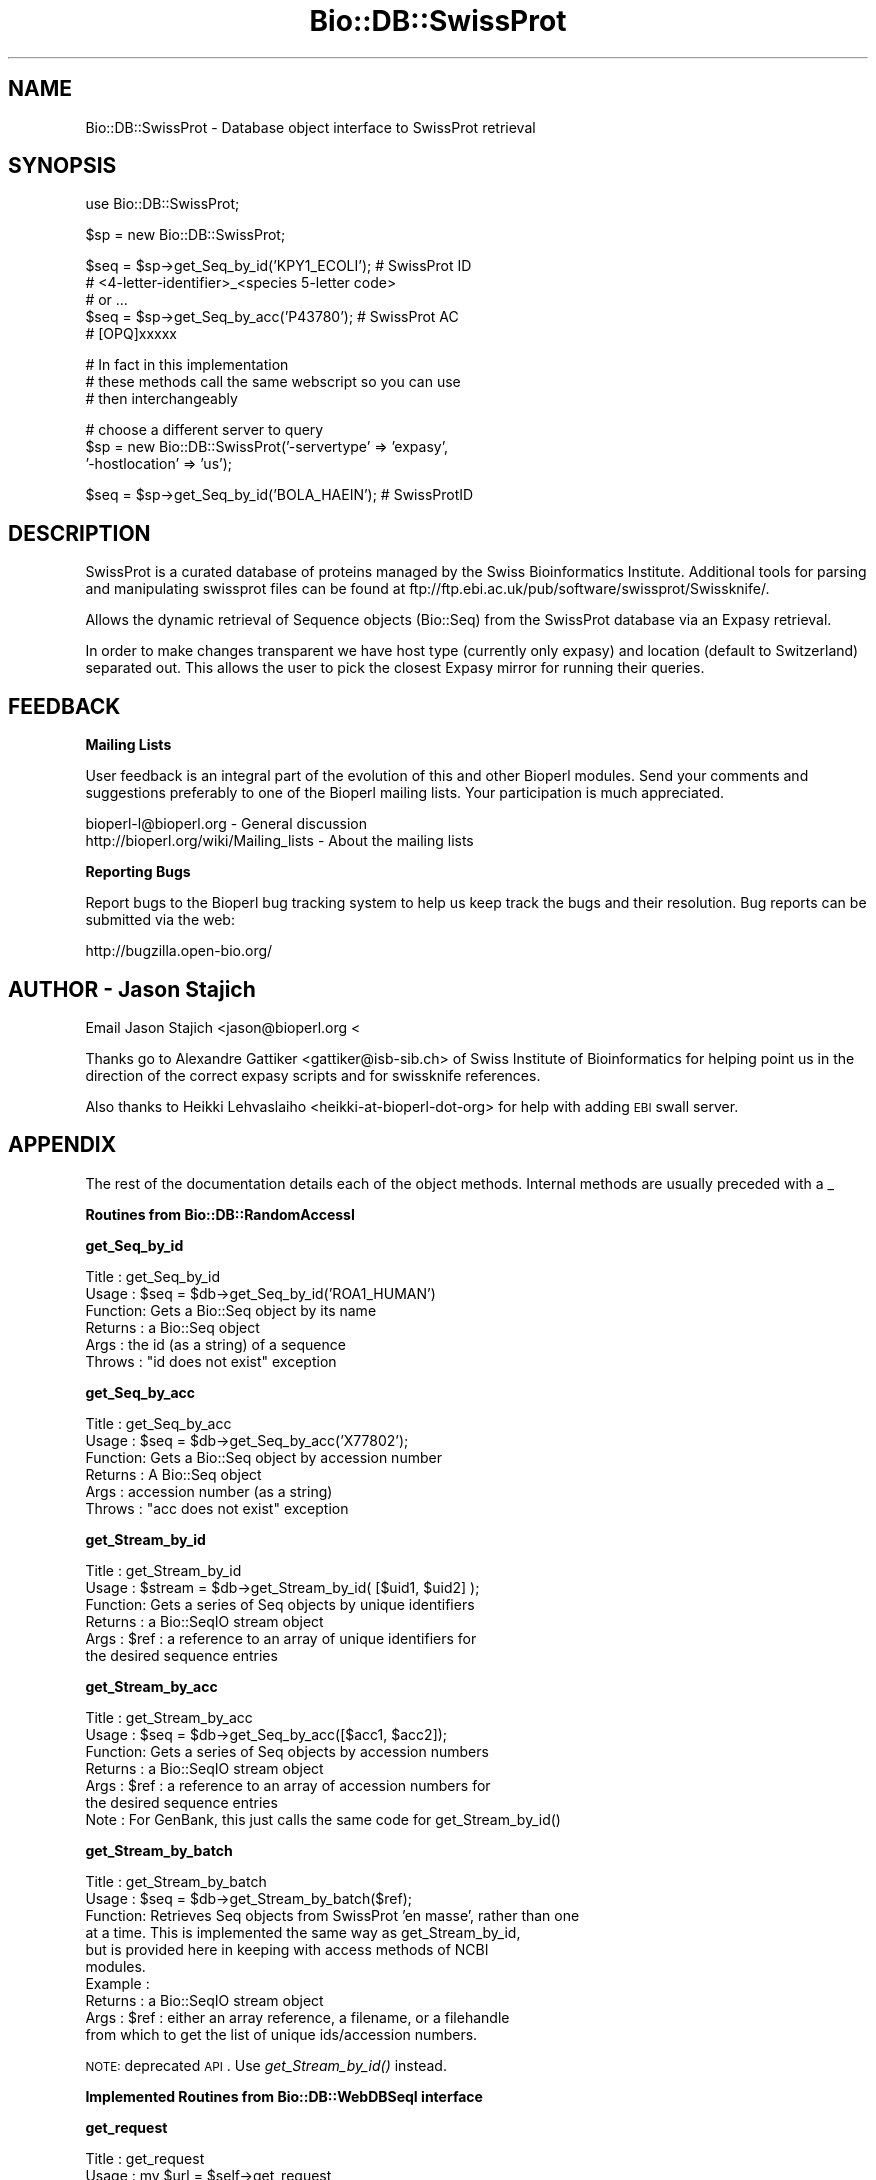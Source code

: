 .\" Automatically generated by Pod::Man v1.37, Pod::Parser v1.32
.\"
.\" Standard preamble:
.\" ========================================================================
.de Sh \" Subsection heading
.br
.if t .Sp
.ne 5
.PP
\fB\\$1\fR
.PP
..
.de Sp \" Vertical space (when we can't use .PP)
.if t .sp .5v
.if n .sp
..
.de Vb \" Begin verbatim text
.ft CW
.nf
.ne \\$1
..
.de Ve \" End verbatim text
.ft R
.fi
..
.\" Set up some character translations and predefined strings.  \*(-- will
.\" give an unbreakable dash, \*(PI will give pi, \*(L" will give a left
.\" double quote, and \*(R" will give a right double quote.  | will give a
.\" real vertical bar.  \*(C+ will give a nicer C++.  Capital omega is used to
.\" do unbreakable dashes and therefore won't be available.  \*(C` and \*(C'
.\" expand to `' in nroff, nothing in troff, for use with C<>.
.tr \(*W-|\(bv\*(Tr
.ds C+ C\v'-.1v'\h'-1p'\s-2+\h'-1p'+\s0\v'.1v'\h'-1p'
.ie n \{\
.    ds -- \(*W-
.    ds PI pi
.    if (\n(.H=4u)&(1m=24u) .ds -- \(*W\h'-12u'\(*W\h'-12u'-\" diablo 10 pitch
.    if (\n(.H=4u)&(1m=20u) .ds -- \(*W\h'-12u'\(*W\h'-8u'-\"  diablo 12 pitch
.    ds L" ""
.    ds R" ""
.    ds C` ""
.    ds C' ""
'br\}
.el\{\
.    ds -- \|\(em\|
.    ds PI \(*p
.    ds L" ``
.    ds R" ''
'br\}
.\"
.\" If the F register is turned on, we'll generate index entries on stderr for
.\" titles (.TH), headers (.SH), subsections (.Sh), items (.Ip), and index
.\" entries marked with X<> in POD.  Of course, you'll have to process the
.\" output yourself in some meaningful fashion.
.if \nF \{\
.    de IX
.    tm Index:\\$1\t\\n%\t"\\$2"
..
.    nr % 0
.    rr F
.\}
.\"
.\" For nroff, turn off justification.  Always turn off hyphenation; it makes
.\" way too many mistakes in technical documents.
.hy 0
.if n .na
.\"
.\" Accent mark definitions (@(#)ms.acc 1.5 88/02/08 SMI; from UCB 4.2).
.\" Fear.  Run.  Save yourself.  No user-serviceable parts.
.    \" fudge factors for nroff and troff
.if n \{\
.    ds #H 0
.    ds #V .8m
.    ds #F .3m
.    ds #[ \f1
.    ds #] \fP
.\}
.if t \{\
.    ds #H ((1u-(\\\\n(.fu%2u))*.13m)
.    ds #V .6m
.    ds #F 0
.    ds #[ \&
.    ds #] \&
.\}
.    \" simple accents for nroff and troff
.if n \{\
.    ds ' \&
.    ds ` \&
.    ds ^ \&
.    ds , \&
.    ds ~ ~
.    ds /
.\}
.if t \{\
.    ds ' \\k:\h'-(\\n(.wu*8/10-\*(#H)'\'\h"|\\n:u"
.    ds ` \\k:\h'-(\\n(.wu*8/10-\*(#H)'\`\h'|\\n:u'
.    ds ^ \\k:\h'-(\\n(.wu*10/11-\*(#H)'^\h'|\\n:u'
.    ds , \\k:\h'-(\\n(.wu*8/10)',\h'|\\n:u'
.    ds ~ \\k:\h'-(\\n(.wu-\*(#H-.1m)'~\h'|\\n:u'
.    ds / \\k:\h'-(\\n(.wu*8/10-\*(#H)'\z\(sl\h'|\\n:u'
.\}
.    \" troff and (daisy-wheel) nroff accents
.ds : \\k:\h'-(\\n(.wu*8/10-\*(#H+.1m+\*(#F)'\v'-\*(#V'\z.\h'.2m+\*(#F'.\h'|\\n:u'\v'\*(#V'
.ds 8 \h'\*(#H'\(*b\h'-\*(#H'
.ds o \\k:\h'-(\\n(.wu+\w'\(de'u-\*(#H)/2u'\v'-.3n'\*(#[\z\(de\v'.3n'\h'|\\n:u'\*(#]
.ds d- \h'\*(#H'\(pd\h'-\w'~'u'\v'-.25m'\f2\(hy\fP\v'.25m'\h'-\*(#H'
.ds D- D\\k:\h'-\w'D'u'\v'-.11m'\z\(hy\v'.11m'\h'|\\n:u'
.ds th \*(#[\v'.3m'\s+1I\s-1\v'-.3m'\h'-(\w'I'u*2/3)'\s-1o\s+1\*(#]
.ds Th \*(#[\s+2I\s-2\h'-\w'I'u*3/5'\v'-.3m'o\v'.3m'\*(#]
.ds ae a\h'-(\w'a'u*4/10)'e
.ds Ae A\h'-(\w'A'u*4/10)'E
.    \" corrections for vroff
.if v .ds ~ \\k:\h'-(\\n(.wu*9/10-\*(#H)'\s-2\u~\d\s+2\h'|\\n:u'
.if v .ds ^ \\k:\h'-(\\n(.wu*10/11-\*(#H)'\v'-.4m'^\v'.4m'\h'|\\n:u'
.    \" for low resolution devices (crt and lpr)
.if \n(.H>23 .if \n(.V>19 \
\{\
.    ds : e
.    ds 8 ss
.    ds o a
.    ds d- d\h'-1'\(ga
.    ds D- D\h'-1'\(hy
.    ds th \o'bp'
.    ds Th \o'LP'
.    ds ae ae
.    ds Ae AE
.\}
.rm #[ #] #H #V #F C
.\" ========================================================================
.\"
.IX Title "Bio::DB::SwissProt 3"
.TH Bio::DB::SwissProt 3 "2008-07-07" "perl v5.8.8" "User Contributed Perl Documentation"
.SH "NAME"
Bio::DB::SwissProt \- Database object interface to SwissProt retrieval
.SH "SYNOPSIS"
.IX Header "SYNOPSIS"
.Vb 1
\&    use Bio::DB::SwissProt;
.Ve
.PP
.Vb 1
\&    $sp = new Bio::DB::SwissProt;
.Ve
.PP
.Vb 5
\&    $seq = $sp->get_Seq_by_id('KPY1_ECOLI'); # SwissProt ID
\&    # <4-letter-identifier>_<species 5-letter code>
\&    # or ...
\&    $seq = $sp->get_Seq_by_acc('P43780'); # SwissProt AC      
\&    # [OPQ]xxxxx
.Ve
.PP
.Vb 3
\&    # In fact in this implementation 
\&    # these methods call the same webscript so you can use 
\&    # then interchangeably
.Ve
.PP
.Vb 3
\&    # choose a different server to query
\&    $sp = new Bio::DB::SwissProt('-servertype' => 'expasy',
\&                                 '-hostlocation' => 'us');
.Ve
.PP
.Vb 1
\&    $seq = $sp->get_Seq_by_id('BOLA_HAEIN'); # SwissProtID
.Ve
.SH "DESCRIPTION"
.IX Header "DESCRIPTION"
SwissProt is a curated database of proteins managed by the Swiss
Bioinformatics Institute. Additional tools for
parsing and manipulating swissprot files can be found at
ftp://ftp.ebi.ac.uk/pub/software/swissprot/Swissknife/.
.PP
Allows the dynamic retrieval of Sequence objects (Bio::Seq) from the
SwissProt database via an Expasy retrieval.
.PP
In order to make changes transparent we have host type (currently only
expasy) and location (default to Switzerland) separated out.  This
allows the user to pick the closest Expasy mirror for running their
queries.
.SH "FEEDBACK"
.IX Header "FEEDBACK"
.Sh "Mailing Lists"
.IX Subsection "Mailing Lists"
User feedback is an integral part of the evolution of this and other
Bioperl modules. Send your comments and suggestions preferably to one
of the Bioperl mailing lists.  Your participation is much appreciated.
.PP
.Vb 2
\&  bioperl-l@bioperl.org                  - General discussion
\&  http://bioperl.org/wiki/Mailing_lists  - About the mailing lists
.Ve
.Sh "Reporting Bugs"
.IX Subsection "Reporting Bugs"
Report bugs to the Bioperl bug tracking system to help us keep track
the bugs and their resolution.  Bug reports can be submitted via the
web:
.PP
.Vb 1
\&  http://bugzilla.open-bio.org/
.Ve
.SH "AUTHOR \- Jason Stajich"
.IX Header "AUTHOR - Jason Stajich"
Email Jason Stajich  <jason@bioperl.org <
.PP
Thanks go to Alexandre Gattiker <gattiker@isb\-sib.ch> of Swiss
Institute of Bioinformatics for helping point us in the direction of
the correct expasy scripts and for swissknife references.
.PP
Also thanks to Heikki Lehvaslaiho <heikki-at-bioperl-dot-org> 
for help with adding \s-1EBI\s0 swall server.
.SH "APPENDIX"
.IX Header "APPENDIX"
The rest of the documentation details each of the object
methods. Internal methods are usually preceded with a _
.Sh "Routines from Bio::DB::RandomAccessI"
.IX Subsection "Routines from Bio::DB::RandomAccessI"
.Sh "get_Seq_by_id"
.IX Subsection "get_Seq_by_id"
.Vb 6
\& Title   : get_Seq_by_id
\& Usage   : $seq = $db->get_Seq_by_id('ROA1_HUMAN')
\& Function: Gets a Bio::Seq object by its name
\& Returns : a Bio::Seq object
\& Args    : the id (as a string) of a sequence
\& Throws  : "id does not exist" exception
.Ve
.Sh "get_Seq_by_acc"
.IX Subsection "get_Seq_by_acc"
.Vb 6
\& Title   : get_Seq_by_acc
\& Usage   : $seq = $db->get_Seq_by_acc('X77802');
\& Function: Gets a Bio::Seq object by accession number
\& Returns : A Bio::Seq object
\& Args    : accession number (as a string)
\& Throws  : "acc does not exist" exception
.Ve
.Sh "get_Stream_by_id"
.IX Subsection "get_Stream_by_id"
.Vb 6
\&  Title   : get_Stream_by_id
\&  Usage   : $stream = $db->get_Stream_by_id( [$uid1, $uid2] );
\&  Function: Gets a series of Seq objects by unique identifiers
\&  Returns : a Bio::SeqIO stream object
\&  Args    : $ref : a reference to an array of unique identifiers for
\&                   the desired sequence entries
.Ve
.Sh "get_Stream_by_acc"
.IX Subsection "get_Stream_by_acc"
.Vb 7
\&  Title   : get_Stream_by_acc
\&  Usage   : $seq = $db->get_Seq_by_acc([$acc1, $acc2]);
\&  Function: Gets a series of Seq objects by accession numbers
\&  Returns : a Bio::SeqIO stream object
\&  Args    : $ref : a reference to an array of accession numbers for
\&                   the desired sequence entries
\&  Note    : For GenBank, this just calls the same code for get_Stream_by_id()
.Ve
.Sh "get_Stream_by_batch"
.IX Subsection "get_Stream_by_batch"
.Vb 10
\&  Title   : get_Stream_by_batch
\&  Usage   : $seq = $db->get_Stream_by_batch($ref);
\&  Function: Retrieves Seq objects from SwissProt 'en masse', rather than one
\&            at a time.  This is implemented the same way as get_Stream_by_id, 
\&            but is provided here in keeping with access methods of NCBI 
\&            modules.
\&  Example :
\&  Returns : a Bio::SeqIO stream object
\&  Args    : $ref : either an array reference, a filename, or a filehandle
\&            from which to get the list of unique ids/accession numbers.
.Ve
.PP
\&\s-1NOTE:\s0 deprecated \s-1API\s0.  Use \fIget_Stream_by_id()\fR instead.
.Sh "Implemented Routines from Bio::DB::WebDBSeqI interface"
.IX Subsection "Implemented Routines from Bio::DB::WebDBSeqI interface"
.Sh "get_request"
.IX Subsection "get_request"
.Vb 5
\& Title   : get_request
\& Usage   : my $url = $self->get_request
\& Function: returns a HTTP::Request object
\& Returns : 
\& Args    : %qualifiers = a hash of qualifiers (ids, format, etc)
.Ve
.Sh "postprocess_data"
.IX Subsection "postprocess_data"
.Vb 8
\& Title   : postprocess_data
\& Usage   : $self->postprocess_data ( 'type' => 'string',
\&                                     'location' => \e$datastr);
\& Function: process downloaded data before loading into a Bio::SeqIO
\& Returns : void
\& Args    : hash with two keys - 'type' can be 'string' or 'file'
\&                              - 'location' either file location or string 
\&                                           reference containing data
.Ve
.Sh "default_format"
.IX Subsection "default_format"
.Vb 5
\& Title   : default_format
\& Usage   : my $format = $self->default_format
\& Function: Returns default sequence format for this module
\& Returns : string
\& Args    : none
.Ve
.Sh "Bio::DB::SwissProt specific routines"
.IX Subsection "Bio::DB::SwissProt specific routines"
.Sh "servertype"
.IX Subsection "servertype"
.Vb 6
\& Title   : servertype
\& Usage   : my $servertype = $self->servertype
\&           $self->servertype($servertype);
\& Function: Get/Set server type
\& Returns : string
\& Args    : server type string [optional]
.Ve
.Sh "hostlocation"
.IX Subsection "hostlocation"
.Vb 6
\& Title   : hostlocation
\& Usage   : my $location = $self->hostlocation() 
\&          $self->hostlocation($location) 
\& Function: Set/Get Hostlocation 
\& Returns : string representing hostlocation
\& Args    : string specifying hostlocation [optional]
.Ve
.Sh "location_url"
.IX Subsection "location_url"
.Vb 5
\& Title   : location
\& Usage   : my $url = $self->location_url()
\& Function: Get host url
\& Returns : string representing url
\& Args    : none
.Ve
.Sh "request_format"
.IX Subsection "request_format"
.Vb 10
\& Title   : request_format
\& Usage   : my ($req_format, $ioformat) = $self->request_format;
\&           $self->request_format("genbank");
\&           $self->request_format("fasta");
\& Function: Get/Set sequence format retrieval. The get-form will normally
\&           not be used outside of this and derived modules.
\& Returns : Array of two strings, the first representing the format for
\&           retrieval, and the second specifying the corresponding SeqIO 
\&           format.
\& Args    : $format = sequence format
.Ve
